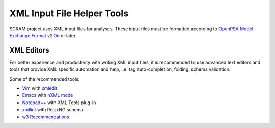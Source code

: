 .. _xml_tools:

###########################
XML Input File Helper Tools
###########################

SCRAM project uses XML input files for analyses. These input files must be
formatted according to `OpenPSA Model Exchange Format v2.0d`_ or later.

.. _`OpenPSA Model Exchange Format v2.0d`:
    http://open-psa.org/joomla1.5/index.php?option=com_content&view=category&id=4&Itemid=19


XML Editors
===========

For better experience and productivity with writing XML input files,
it is recommended to use advanced text editors and tools that provide XML
specific automation and help, i.e. tag auto-completion, folding, schema
validation.

Some of the recommended tools:

- `Vim <http://www.vim.org/>`_ with `xmledit <https://github.com/sukima/xmledit>`_

- `Emacs <http://www.gnu.org/software/emacs/>`_ with `nXML mode <http://www.gnu.org/software/emacs/manual/html_mono/nxml-mode.html>`_

- `Notepad++ <http://notepad-plus-plus.org/>`_ with XML Tools plug-in

- `xmllint <http://xmlsoft.org/xmllint.html>`_ with RelaxNG schema

- `w3 Recommendations <http://www.w3schools.com/xml/xml_editors.asp>`_
